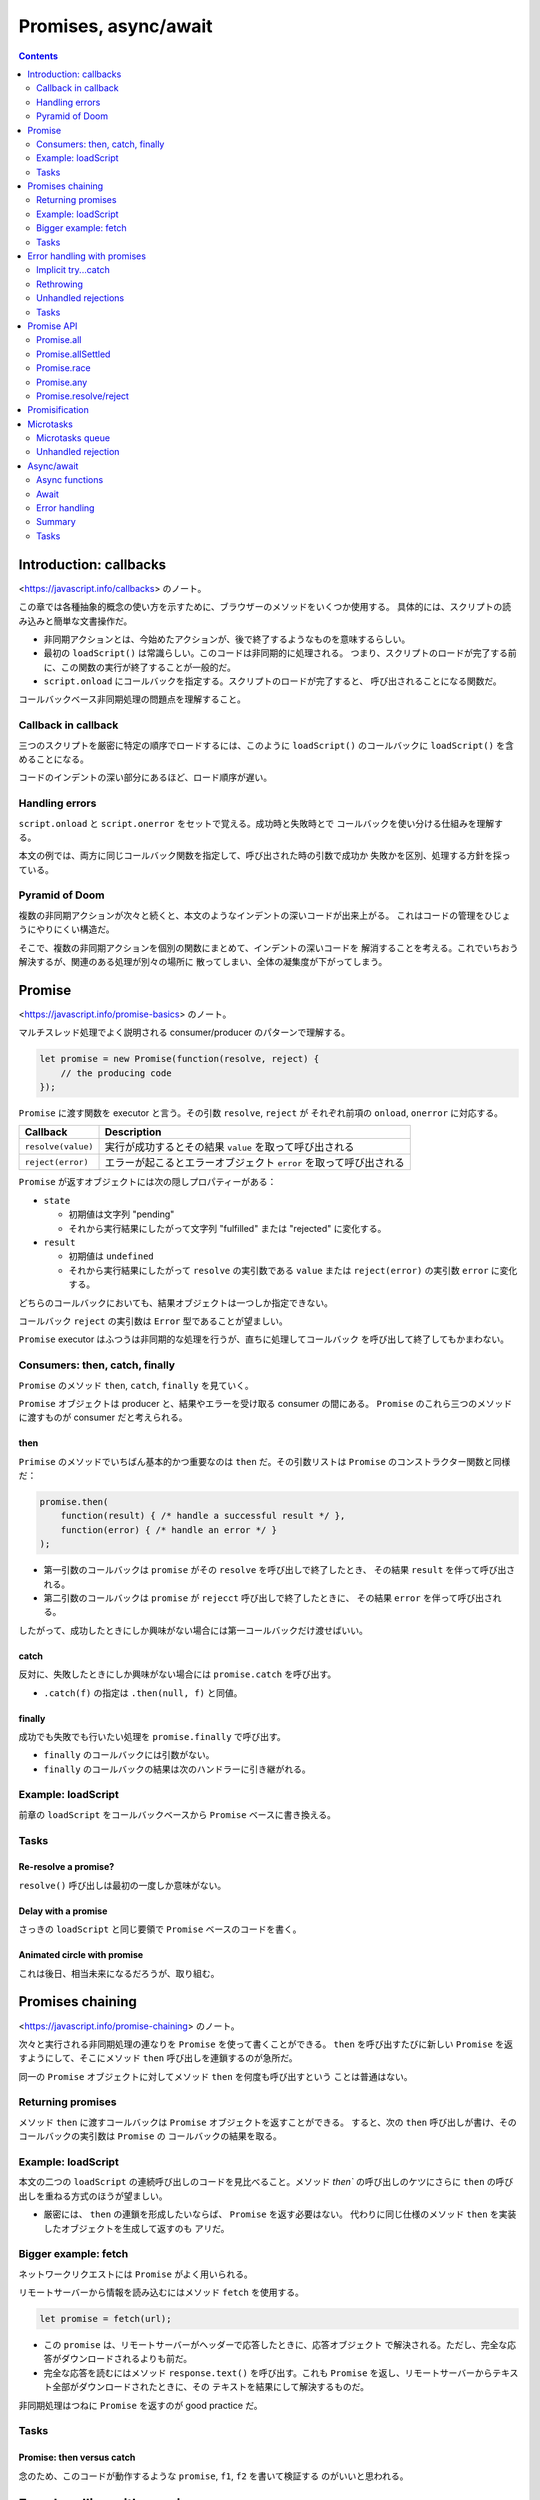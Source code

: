 ======================================================================
Promises, async/await
======================================================================

.. contents::
   :depth: 2

Introduction: callbacks
======================================================================

<https://javascript.info/callbacks> のノート。

この章では各種抽象的概念の使い方を示すために、ブラウザーのメソッドをいくつか使用する。
具体的には、スクリプトの読み込みと簡単な文書操作だ。

* 非同期アクションとは、今始めたアクションが、後で終了するようなものを意味するらしい。
* 最初の ``loadScript()`` は常識らしい。このコードは非同期的に処理される。
  つまり、スクリプトのロードが完了する前に、この関数の実行が終了することが一般的だ。
* ``script.onload`` にコールバックを指定する。スクリプトのロードが完了すると、
  呼び出されることになる関数だ。

コールバックベース非同期処理の問題点を理解すること。

Callback in callback
----------------------------------------------------------------------

三つのスクリプトを厳密に特定の順序でロードするには、このように
``loadScript()`` のコールバックに ``loadScript()`` を含めることになる。

コードのインデントの深い部分にあるほど、ロード順序が遅い。

Handling errors
----------------------------------------------------------------------

``script.onload`` と ``script.onerror`` をセットで覚える。成功時と失敗時とで
コールバックを使い分ける仕組みを理解する。

本文の例では、両方に同じコールバック関数を指定して、呼び出された時の引数で成功か
失敗かを区別、処理する方針を採っている。

Pyramid of Doom
----------------------------------------------------------------------

複数の非同期アクションが次々と続くと、本文のようなインデントの深いコードが出来上がる。
これはコードの管理をひじょうにやりにくい構造だ。

そこで、複数の非同期アクションを個別の関数にまとめて、インデントの深いコードを
解消することを考える。これでいちおう解決するが、関連のある処理が別々の場所に
散ってしまい、全体の凝集度が下がってしまう。

Promise
======================================================================

<https://javascript.info/promise-basics> のノート。

マルチスレッド処理でよく説明される consumer/producer のパターンで理解する。

.. code:: javascript

   let promise = new Promise(function(resolve, reject) {
       // the producing code
   });

``Promise`` に渡す関数を executor と言う。その引数 ``resolve``, ``reject`` が
それぞれ前項の ``onload``, ``onerror`` に対応する。

+--------------------+------------------------------------------------+
| Callback           | Description                                    |
+====================+================================================+
| ``resolve(value)`` | 実行が成功するとその結果 ``value``             |
|                    | を取って呼び出される                           |
+--------------------+------------------------------------------------+
| ``reject(error)``  | エラーが起こるとエラーオブジェクト ``error``   |
|                    | を取って呼び出される                           |
+--------------------+------------------------------------------------+

``Promise`` が返すオブジェクトには次の隠しプロパティーがある：

* ``state``

  * 初期値は文字列 "pending"
  * それから実行結果にしたがって文字列 "fulfilled" または "rejected" に変化する。

* ``result``

  * 初期値は ``undefined``
  * それから実行結果にしたがって ``resolve`` の実引数である ``value`` または
    ``reject(error)`` の実引数 ``error`` に変化する。

どちらのコールバックにおいても、結果オブジェクトは一つしか指定できない。

コールバック ``reject`` の実引数は ``Error`` 型であることが望ましい。

``Promise`` executor はふつうは非同期的な処理を行うが、直ちに処理してコールバック
を呼び出して終了してもかまわない。

Consumers: then, catch, finally
----------------------------------------------------------------------

``Promise`` のメソッド ``then``, ``catch``, ``finally`` を見ていく。

``Promise`` オブジェクトは producer と、結果やエラーを受け取る consumer の間にある。
``Promise`` のこれら三つのメソッドに渡すものが consumer だと考えられる。

then
~~~~~~~~~~~~~~~~~~~~~~~~~~~~~~~~~~~~~~~~~~~~~~~~~~~~~~~~~~~~~~~~~~~~~~

``Primise`` のメソッドでいちばん基本的かつ重要なのは ``then`` だ。その引数リストは
``Promise`` のコンストラクター関数と同様だ：

.. code:: javascript

   promise.then(
       function(result) { /* handle a successful result */ },
       function(error) { /* handle an error */ }
   );

* 第一引数のコールバックは ``promise`` がその ``resolve`` を呼び出しで終了したとき、
  その結果 ``result`` を伴って呼び出される。
* 第二引数のコールバックは ``promise`` が ``rejecct`` 呼び出しで終了したときに、
  その結果 ``error`` を伴って呼び出される。

したがって、成功したときにしか興味がない場合には第一コールバックだけ渡せばいい。

catch
~~~~~~~~~~~~~~~~~~~~~~~~~~~~~~~~~~~~~~~~~~~~~~~~~~~~~~~~~~~~~~~~~~~~~~

反対に、失敗したときにしか興味がない場合には ``promise.catch`` を呼び出す。

* ``.catch(f)`` の指定は ``.then(null, f)`` と同値。

finally
~~~~~~~~~~~~~~~~~~~~~~~~~~~~~~~~~~~~~~~~~~~~~~~~~~~~~~~~~~~~~~~~~~~~~~

成功でも失敗でも行いたい処理を ``promise.finally`` で呼び出す。

* ``finally`` のコールバックには引数がない。
* ``finally`` のコールバックの結果は次のハンドラーに引き継がれる。

Example: loadScript
----------------------------------------------------------------------

前章の ``loadScript`` をコールバックベースから ``Promise`` ベースに書き換える。

Tasks
----------------------------------------------------------------------

Re-resolve a promise?
~~~~~~~~~~~~~~~~~~~~~~~~~~~~~~~~~~~~~~~~~~~~~~~~~~~~~~~~~~~~~~~~~~~~~~

``resolve()`` 呼び出しは最初の一度しか意味がない。

Delay with a promise
~~~~~~~~~~~~~~~~~~~~~~~~~~~~~~~~~~~~~~~~~~~~~~~~~~~~~~~~~~~~~~~~~~~~~~

さっきの ``loadScript`` と同じ要領で ``Promise`` ベースのコードを書く。

Animated circle with promise
~~~~~~~~~~~~~~~~~~~~~~~~~~~~~~~~~~~~~~~~~~~~~~~~~~~~~~~~~~~~~~~~~~~~~~

これは後日、相当未来になるだろうが、取り組む。

Promises chaining
======================================================================

<https://javascript.info/promise-chaining> のノート。

次々と実行される非同期処理の連なりを ``Promise`` を使って書くことができる。
``then`` を呼び出すたびに新しい ``Promise`` を返すようにして、そこにメソッド
``then`` 呼び出しを連鎖するのが急所だ。

同一の ``Promise`` オブジェクトに対してメソッド ``then`` を何度も呼び出すという
ことは普通はない。

Returning promises
----------------------------------------------------------------------

メソッド ``then`` に渡すコールバックは ``Promise`` オブジェクトを返すことができる。
すると、次の ``then`` 呼び出しが書け、そのコールバックの実引数は ``Promise`` の
コールバックの結果を取る。

.. _example-loadscript-1:

Example: loadScript
----------------------------------------------------------------------

本文の二つの ``loadScript`` の連続呼び出しのコードを見比べること。メソッド
`then`` の呼び出しのケツにさらに ``then`` の呼び出しを重ねる方式のほうが望ましい。

* 厳密には、 ``then`` の連鎖を形成したいならば、 ``Promise`` を返す必要はない。
  代わりに同じ仕様のメソッド ``then`` を実装したオブジェクトを生成して返すのも
  アリだ。

Bigger example: fetch
----------------------------------------------------------------------

ネットワークリクエストには ``Promise`` がよく用いられる。

リモートサーバーから情報を読み込むにはメソッド ``fetch`` を使用する。

.. code:: javascript

   let promise = fetch(url);

* この ``promise`` は、リモートサーバーがヘッダーで応答したときに、応答オブジェクト
  で解決される。ただし、完全な応答がダウンロードされるよりも前だ。
* 完全な応答を読むにはメソッド ``response.text()`` を呼び出す。これも ``Promise``
  を返し、リモートサーバーからテキスト全部がダウンロードされたときに、その
  テキストを結果にして解決するものだ。

非同期処理はつねに ``Promise`` を返すのが good practice だ。

.. _tasks-1:

Tasks
----------------------------------------------------------------------

Promise: then versus catch
~~~~~~~~~~~~~~~~~~~~~~~~~~~~~~~~~~~~~~~~~~~~~~~~~~~~~~~~~~~~~~~~~~~~~~

念のため、このコードが動作するような ``promise``, ``f1``, ``f2`` を書いて検証する
のがいいと思われる。

Error handling with promises
======================================================================

<https://javascript.info/promise-error-handling> のノート。

``Promise`` 鎖の構造はエラー処理にも向いている。

* チェインのケツで ``catch()`` を呼び出すと、どのステップの例外もここで捕捉される。

Implicit try...catch
----------------------------------------------------------------------

``Promise`` executor やコールバックの周りには見えない ``try`` ブロックがあると考える。
エラーが起こると、それを捕まえて reject するように扱う。

.. code:: javascript

   new Promise((resolve, reject) => {
       throw new Error("Whoops!"); // == reject(new Error("Whoops!"));
   }).catch(alert);

   new Promise((resolve, reject) => {
       resolve("ok");
   }).then((result) => {
       throw new Error("Whoops!"); // == reject(new Error("Whoops!"));
   }).catch(alert);

Rethrowing
----------------------------------------------------------------------

``catch`` コールバックで捕まえたエラーを処理できないことがわかったら、
``try...catch`` 文と同様に、再送出すること。次の ``catch`` コールバックがそれを
捕まえる。

Unhandled rejections
----------------------------------------------------------------------

ブラウザーの場合には、 ``Promise`` が送出した捕捉されなかった例外を扱うイベント
ハンドラーがある。

.. code:: javascript

   window.addEventListener('unhandledrejection', function(event) {
   });

* ハンドラーの引数 ``event`` にはプロパティーが二つある。

  * ``promise``: エラーを送出した ``Promise`` オブジェクト
  * ``reason``: 処理されなかったエラーオブジェクトそのもの

エラーが ``Promise`` 内で発生し、かつ処理できた ``catch`` がない場合、
``unhandledrejection`` ハンドラーが反応し、エラーに関する情報を持つイベント
オブジェクトを得る。

通常、このようなエラーは回復不能だ。ユーザーに問題を通知し、サーバーに事故を報告
することくらいしかやることがない。

* Node.js のような非ブラウザー環境では、処理されないエラーを追跡する方法が他にある。

.. _tasks-2:

Tasks
----------------------------------------------------------------------

Error in setTimeout
~~~~~~~~~~~~~~~~~~~~~~~~~~~~~~~~~~~~~~~~~~~~~~~~~~~~~~~~~~~~~~~~~~~~~~

これを ``catch`` できないのは困ったものだ。エラー処理ごと ``setTimeout`` するしかない。

Promise API
======================================================================

<https://javascript.info/promise-api> のノート。

クラスメソッドの紹介。

Promise.all
----------------------------------------------------------------------

.. code:: javascript

   let promise = Promise.all(iterable);

``Promise.all()`` は並行処理を join するイメージでよい。結果からなる配列を返す。
エラーがなにか一つでも発生すると、すべてが無になる。また、未済処理が中断される
ようなことはない。All or nothing な条件のときに利用するといい。

Promise.allSettled
----------------------------------------------------------------------

``Promise.allSettled()`` はそのマイルド版。すべての結果を求める場合には採用する。

結果は次のオブジェクトからなる配列だ：

* ``{status: "fulfilled", value: result}``
* ``{status: "rejected", reason: error}``

Polyfill
~~~~~~~~~~~~~~~~~~~~~~~~~~~~~~~~~~~~~~~~~~~~~~~~~~~~~~~~~~~~~~~~~~~~~~

``Promise.allSettled`` の実装例。

Promise.race
----------------------------------------------------------------------

``Promise.all`` と似ているが、最初に決済された promise だけを待ち、その結果または
エラーを得る。

.. code:: javascript

   let promise = Promise.race(iterable);

Promise.any
----------------------------------------------------------------------

``Promise.race`` と似ている。最初に成功した promise だけを待ち、その結果を得る。
与えられた promise がすべて reject された場合、返された promise は
``AggregateError`` で reject される。これにはエラー全てをが含むプロパティー
``errors`` がある。

.. code:: javascript

   let promise = Promise.any(iterable);

Promise.resolve/reject
----------------------------------------------------------------------

現代では ``async``/``await`` 文がある。これらのメソッドはめったに用いられない。

Promise.resolve
~~~~~~~~~~~~~~~~~~~~~~~~~~~~~~~~~~~~~~~~~~~~~~~~~~~~~~~~~~~~~~~~~~~~~~

``Promise.resolve(value)`` は次と同じ：

.. code:: javascript

   let promise = new Promise(resolve => resolve(value));

Promise.reject
~~~~~~~~~~~~~~~~~~~~~~~~~~~~~~~~~~~~~~~~~~~~~~~~~~~~~~~~~~~~~~~~~~~~~~

``Promise.reject(error)`` は次と同じ：

.. code:: javascript

   let promise = new Promise((resolve, reject) => reject(error));

Promisification
======================================================================

<https://javascript.info/promisify> のノート。

コールバックを入力とする関数を ``Promise`` を返す関数に変換することを考える。
後者のほうが便利なので、この変換は理にかなう。

本文では関数 ``loadScript`` を変更せず、それをラップする新しい関数を定義している。

さらに、この考えをもう一歩進めて、「コールバックを入力とする関数を ``Promise``
を返す関数に変換する」関数 ``promisify`` を定義する。このコードを理解するのに時間を要する。

ただし、最初のバージョンはそこまで一般的ではない。関数 ``promisify`` は、元の
関数がちょうど引数 ``(err, result)`` をとるコールバックを期待すると仮定している。

もう一度確認するが、コールバックと違って `Promise` は一度きり。

Microtasks
======================================================================

<https://javascript.info/microtask-queue> のノート。

``Promise`` のメソッド ``then``, ``catch``, ``finally`` はすべて非同期的に呼び出される。
これらの呼び出しの下にある行のコードの実行が先に来る。

Microtasks queue
----------------------------------------------------------------------

非同期タスクには適切な管理のために内部キュー ``PromiseJobs`` がある。これは
V8 用語で the microtask queue と呼ばれる。

``Promise`` の準備ができると、そのハンドラー各種は FIFO キューに入れられるが、
実行はまだされない。現在の実行コードから解放されると、キューからタスクが取り
出されて実行される。

``Promise`` ハンドラーは常にこの内部キューを通過する。

複数の ``then``/``catch``/``finally`` を持つ鎖があれば、その一つ一つが非同期に
実行される。つまり、まずキューに入り、現在のコードが完了し、以前にキューに入った
ハンドラーが終了したときに実行される。

Unhandled rejection
----------------------------------------------------------------------

キューの最後に処理されていない promise エラーがあるときに ``unhandledrejection``
イベントが発生する。

Async/await
======================================================================

<https://javascript.info/async-await> のノート。

``Promise`` を効果的に利用するための構文を学ぶ。

Async functions
----------------------------------------------------------------------

``async function`` 宣言された関数は、自動的に中身を resolved な ``Promise`` に
包んで返す。

キーワード ``async`` がついた関数は、それが ``Promise`` を返すことを保証し、
``Promise`` でないものをそれに包むのだ。

Await
----------------------------------------------------------------------

キーワード ``await`` は非同期関数の中だけで機能する。例えば、下のコードは
``await`` の行で一時停止することになる：

.. code:: javascript

   async function f() {
       let promise = new Promise((resolve, reject) => {
           setTimeout(() => resolve("done!"), 1000)
       });

       // wait until the promise resolves
       alert(await promise); // "done!"
   }

何かを ``await`` すると、CPU は終了まで他のコードを実行することができるかもしれない。

現代的なブラウザーでは、モジュール最上位レベルでの ``await`` がうまく働く。
開発ツールの Console でも ``await`` が可能だ。

厳密には、 ``await`` を呼び出しに付けたいならば、オペランドは ``Promise`` である
必要はない。代わりに同じ仕様のメソッド ``then`` を実装したオブジェクトもアリだ。

フリー関数だけでなく、オブジェクトのメソッドに対しても ``async`` を付けられる。

Error handling
----------------------------------------------------------------------

``await promise`` は reject された場合には、その行に ``throw`` 文があるかのように
エラーを送出する。

.. code:: javascript

   async function f() {
       await Promise.reject(new Error("Whoops!")); // == throw new Error("Whoops!");
   }

``async``/``await`` を使う場合には ``then`` はほとんど必要ない。
``await`` が待機時間をプログラマーに代わり処理する。そして ``catch`` の代わりに
通常の ``try..catch`` を使うことができる。

しかし、コードのトップレベルでは、非同期関数の外にいるとき、文法上 ``await`` を
使えないので、最終結果・エラーを処理する ``Promise`` の ``then``/``catch``
を追加する。これはよくあるやり方だ。

Summary
----------------------------------------------------------------------

.. _tasks-3:

Tasks
----------------------------------------------------------------------

Rewrite using async/await
~~~~~~~~~~~~~~~~~~~~~~~~~~~~~~~~~~~~~~~~~~~~~~~~~~~~~~~~~~~~~~~~~~~~~~

VS Code で書くと、この関数は ``async function`` にできるのではと指摘される。

Rewrite "rethrow" with async/await
~~~~~~~~~~~~~~~~~~~~~~~~~~~~~~~~~~~~~~~~~~~~~~~~~~~~~~~~~~~~~~~~~~~~~~

このような ``Promise`` の ``then`` や ``catch`` 混じりの関数を
``async``/``await`` で書き直すのは、かなり易しい。

Call async from non-async
~~~~~~~~~~~~~~~~~~~~~~~~~~~~~~~~~~~~~~~~~~~~~~~~~~~~~~~~~~~~~~~~~~~~~~

非同期関数を同期関数の内側から呼び出すにはどう書くかという問いだ。これがいちばん
易しいが、おそらく念のため出題されている。
